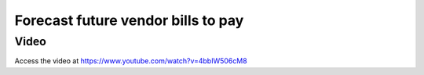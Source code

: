 .. _agedpayable:

.. index::
   single: Aged Payable
   single: Accounts Payable

===================================
Forecast future vendor bills to pay
===================================

Video
-----
Access the video at https://www.youtube.com/watch?v=4bbIW506cM8

.. raw:: html

    <div style="position: relative; padding-bottom: 56.25%; height: 0; overflow: hidden; max-width: 100%; height: auto;">
        <iframe src="https://www.youtube.com/embed/4bbIW506cM8" frameborder="0" allowfullscreen style="position: absolute; top: 0; left: 0; width: 700px; height: 385px;"></iframe>
    </div>
